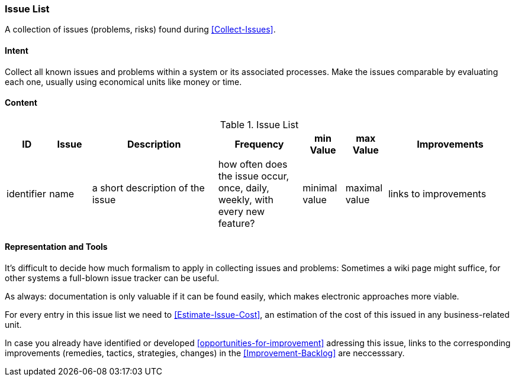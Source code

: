 
[[Issue-List]]
=== [pattern]#Issue List#
A collection of issues (problems, risks) found during <<Collect-Issues>>.

==== Intent
Collect all known issues and problems within a system or its associated processes. Make the issues comparable by evaluating each one, usually using economical units like money or time.

==== Content


[options="header", cols="1,1,3,2,1,1,3"]
.Issue List
|===
| ID  | Issue | Description | Frequency | min Value | max Value | Improvements
| identifier | name | a short description of the issue | how often does the issue occur, once, daily, weekly, with every new feature? | minimal value | maximal value | links to improvements
|===


==== Representation and Tools
It's difficult to decide how much formalism to apply in collecting issues and problems:
Sometimes a wiki page might suffice, for other systems a full-blown
issue tracker can be useful.

As always: documentation is only valuable if it can be found easily, which makes electronic approaches more viable. 

For every entry in this issue list we need to <<Estimate-Issue-Cost>>, an estimation of the cost of this issued in any business-related unit. 

In case you already have identified or developed <<opportunities-for-improvement>> adressing this issue,
links to the corresponding improvements (remedies, tactics, strategies, changes) in the
<<Improvement-Backlog>> are neccesssary.


